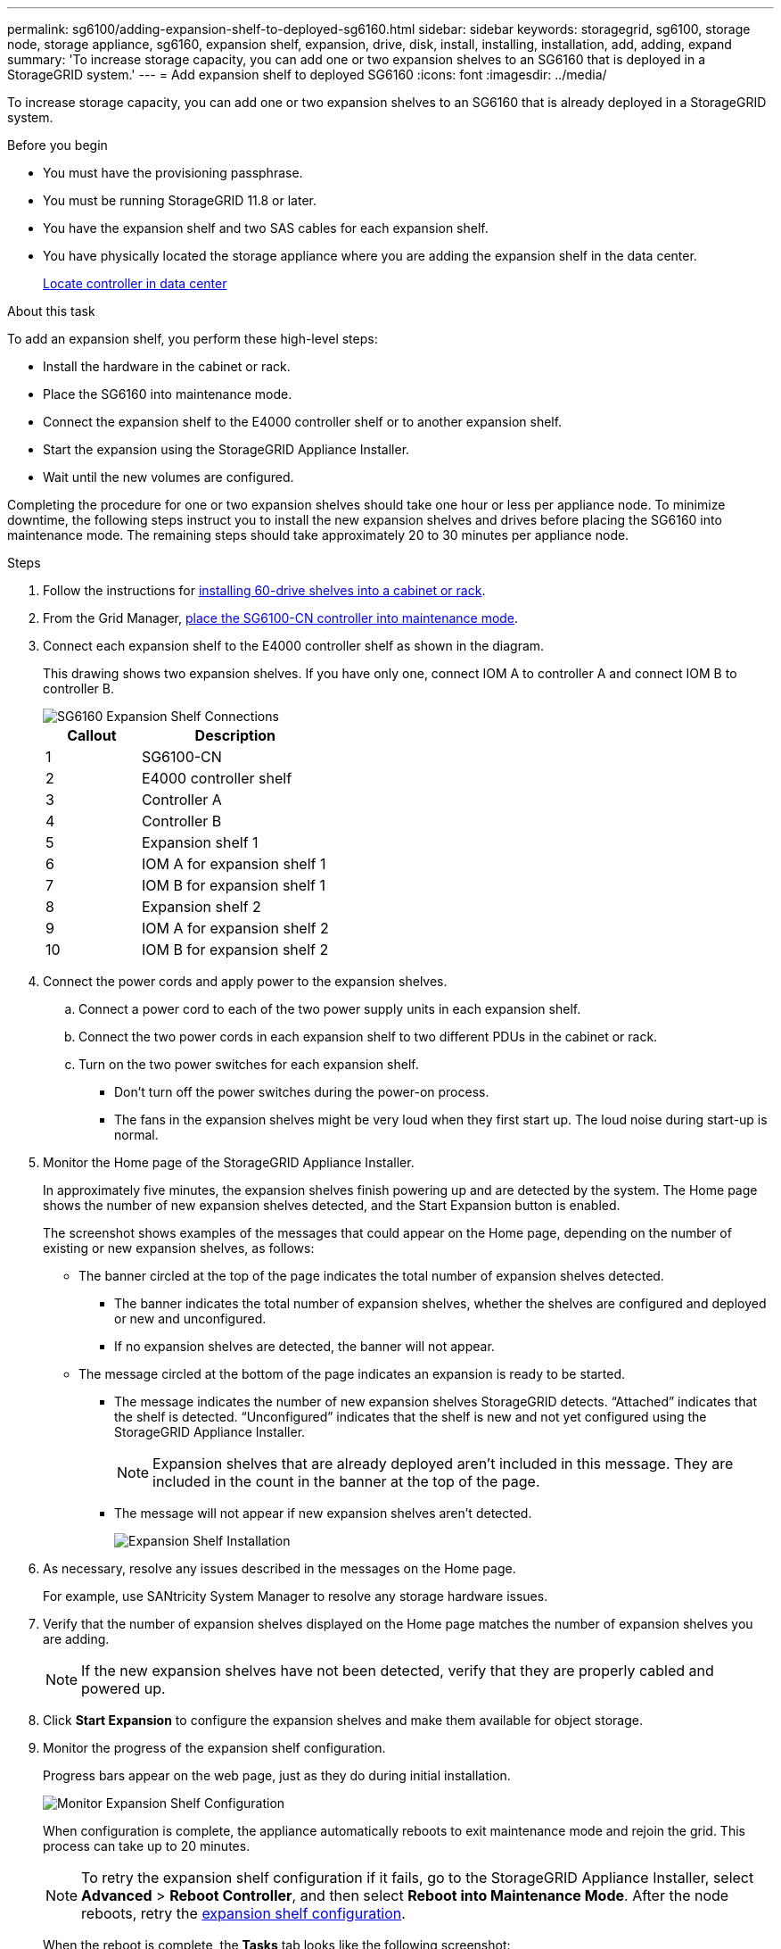 ---
permalink: sg6100/adding-expansion-shelf-to-deployed-sg6160.html
sidebar: sidebar
keywords: storagegrid, sg6100, storage node, storage appliance, sg6160, expansion shelf, expansion, drive, disk, install, installing, installation, add, adding, expand
summary: 'To increase storage capacity, you can add one or two expansion shelves to an SG6160 that is deployed in a StorageGRID system.'
---
= Add expansion shelf to deployed SG6160
:icons: font
:imagesdir: ../media/

[.lead]
To increase storage capacity, you can add one or two expansion shelves to an SG6160 that is already deployed in a StorageGRID system.

.Before you begin

* You must have the provisioning passphrase.
* You must be running StorageGRID 11.8 or later.
* You have the expansion shelf and two SAS cables for each expansion shelf.
* You have physically located the storage appliance where you are adding the expansion shelf in the data center.
+
link:locating-sgf6112-in-data-center.html[Locate controller in data center]

.About this task

To add an expansion shelf, you perform these high-level steps:

* Install the hardware in the cabinet or rack.
* Place the SG6160 into maintenance mode.
* Connect the expansion shelf to the E4000 controller shelf or to another expansion shelf.
* Start the expansion using the StorageGRID Appliance Installer.
* Wait until the new volumes are configured.

Completing the procedure for one or two expansion shelves should take one hour or less per appliance node. To minimize downtime, the following steps instruct you to install the new expansion shelves and drives before placing the SG6160 into maintenance mode. The remaining steps should take approximately 20 to 30 minutes per appliance node.

.Steps

. Follow the instructions for link:../installconfig/sg6160-installing-60-drive-shelves-into-cabinet-or-rack.html[installing 60-drive shelves into a cabinet or rack].

. From the Grid Manager, link:../commonhardware/placing-appliance-into-maintenance-mode.html[place the SG6100-CN controller into maintenance mode].

. Connect each expansion shelf to the E4000 controller shelf as shown in the diagram.
+
This drawing shows two expansion shelves. If you have only one, connect IOM A to controller A and connect IOM B to controller B.
+
image::../media/expansion_shelves_connections_sg6160.png[SG6160 Expansion Shelf Connections]
+
[cols="1a,2a" options="header"]
|===
| Callout| Description

| 1
| SG6100-CN

| 2
| E4000 controller shelf

| 3
| Controller A

| 4
| Controller B

| 5
| Expansion shelf 1

| 6
| IOM A for expansion shelf 1

| 7
| IOM B for expansion shelf 1

| 8
| Expansion shelf 2

| 9
| IOM A for expansion shelf 2

| 10
| IOM B for expansion shelf 2
|===

. Connect the power cords and apply power to the expansion shelves.
 .. Connect a power cord to each of the two power supply units in each expansion shelf.
 .. Connect the two power cords in each expansion shelf to two different PDUs in the cabinet or rack.
 .. Turn on the two power switches for each expansion shelf.
  *** Don't turn off the power switches during the power-on process.
  *** The fans in the expansion shelves might be very loud when they first start up. The loud noise during start-up is normal.
. Monitor the Home page of the StorageGRID Appliance Installer.
+
In approximately five minutes, the expansion shelves finish powering up and are detected by the system. The Home page shows the number of new expansion shelves detected, and the Start Expansion button is enabled.
+
The screenshot shows examples of the messages that could appear on the Home page, depending on the number of existing or new expansion shelves, as follows:

 ** The banner circled at the top of the page indicates the total number of expansion shelves detected.
  *** The banner indicates the total number of expansion shelves, whether the shelves are configured and deployed or new and unconfigured.
  *** If no expansion shelves are detected, the banner will not appear.
 ** The message circled at the bottom of the page indicates an expansion is ready to be started.
  *** The message indicates the number of new expansion shelves StorageGRID detects. "`Attached`" indicates that the shelf is detected. "`Unconfigured`" indicates that the shelf is new and not yet configured using the StorageGRID Appliance Installer.
+
NOTE: Expansion shelves that are already deployed aren't included in this message. They are included in the count in the banner at the top of the page.

  *** The message will not appear if new expansion shelves aren't detected.
+
image::../media/appl_installer_home_expansion_shelf_ready_to_install.png[Expansion Shelf Installation]

. As necessary, resolve any issues described in the messages on the Home page.
+
For example, use SANtricity System Manager to resolve any storage hardware issues.

. Verify that the number of expansion shelves displayed on the Home page matches the number of expansion shelves you are adding.
+
NOTE: If the new expansion shelves have not been detected, verify that they are properly cabled and powered up.

. [[start_expansion]]Click *Start Expansion* to configure the expansion shelves and make them available for object storage.
. Monitor the progress of the expansion shelf configuration.
+
Progress bars appear on the web page, just as they do during initial installation.
+
image::../media/monitor_expansion_for_new_appliance_shelf.png[Monitor Expansion Shelf Configuration]
+
When configuration is complete, the appliance automatically reboots to exit maintenance mode and rejoin the grid. This process can take up to 20 minutes.
+
NOTE: To retry the expansion shelf configuration if it fails, go to the StorageGRID Appliance Installer, select *Advanced* > *Reboot Controller*, and then select *Reboot into Maintenance Mode*. After the node reboots, retry the <<start_expansion,expansion shelf configuration>>.
+
When the reboot is complete, the *Tasks* tab looks like the following screenshot:
+
image::../media/appliance_installer_reboot_complete.png[Reboot Complete]

. Verify the status of the appliance Storage Node and the new expansion shelves.
 .. In the Grid Manager, select *NODES* and verify that the appliance Storage Node has a green check mark icon.
+
The green check mark icon means that no alerts are active and the node is connected to the grid. For a description of node icons, see https://docs.netapp.com/us-en/storagegrid/monitor/monitoring-system-health.html#monitor-node-connection-states[Monitor node connection states^].

 .. Select the *Storage* tab and confirm that 16 new object stores are shown in the Object Storage table for each expansion shelf you added.
 .. Verify that each new expansion shelf has a shelf status of Nominal and a configuration status of Configured.

